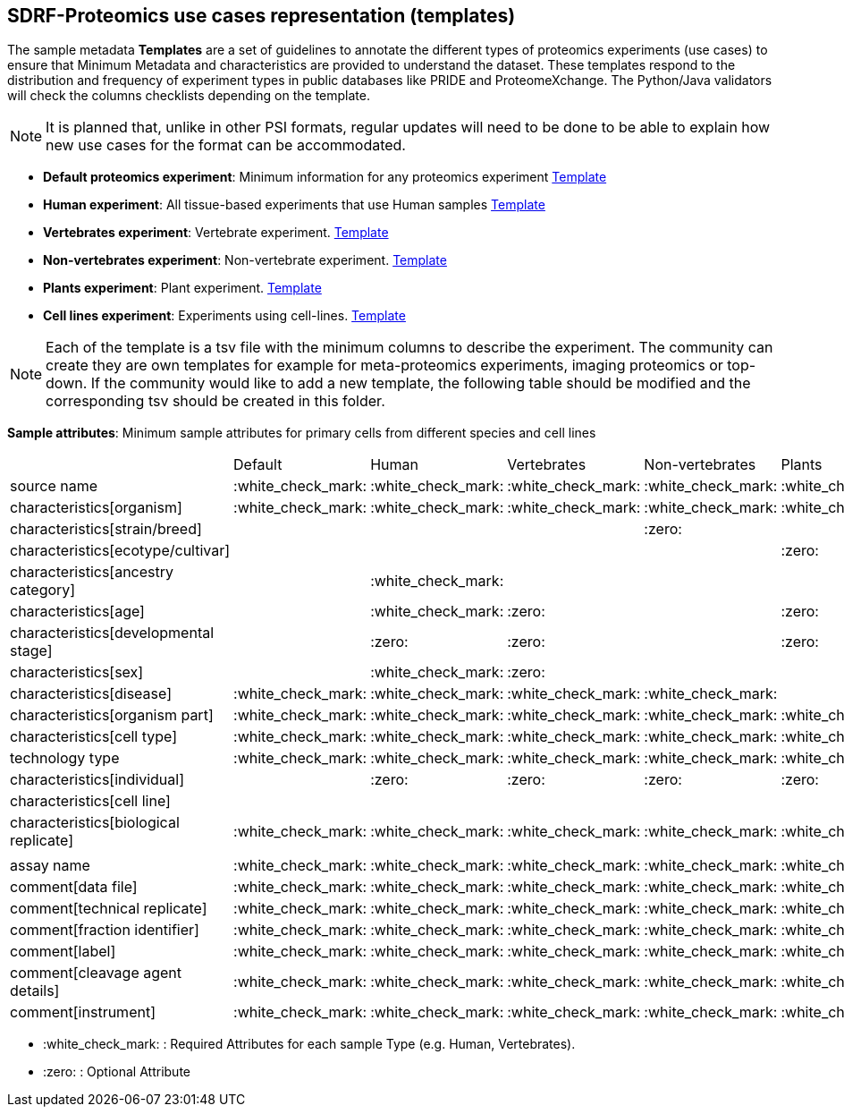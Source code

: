 [[use-cases]]
== SDRF-Proteomics use cases representation (templates)

The sample metadata **Templates** are a set of guidelines to annotate the different types of proteomics experiments (use cases) to ensure that Minimum Metadata and characteristics are provided to understand the dataset. These templates respond to the distribution and frequency of experiment types in public databases like PRIDE and ProteomeXchange. The Python/Java validators will check the columns checklists depending on the template.

NOTE: It is planned that, unlike in other PSI formats, regular updates will need to be done to be able to explain how new use cases for the format can be accommodated.

- **Default proteomics experiment**: Minimum information for any proteomics experiment https://github.com/bigbio/proteomics-metadata-standard/blob/master/templates/sdrf-default.tsv[Template]
- **Human experiment**: All tissue-based experiments that use Human samples https://github.com/bigbio/proteomics-metadata-standard/blob/master/templates/sdrf-human.tsv[Template]
- **Vertebrates experiment**: Vertebrate experiment. https://github.com/bigbio/proteomics-metadata-standard/blob/master/templates/sdrf-vertebrates.tsv[Template]
- **Non-vertebrates experiment**: Non-vertebrate experiment. https://github.com/bigbio/proteomics-metadata-standard/blob/master/templates/sdrf-nonvertebrates.tsv[Template]
- **Plants experiment**: Plant experiment. https://github.com/bigbio/proteomics-metadata-standard/blob/master/templates/sdrf-plants.tsv[Template]
- **Cell lines experiment**: Experiments using cell-lines. https://github.com/bigbio/proteomics-metadata-standard/blob/master/templates/sdrf-cell-line.tsv[Template]

NOTE: Each of the template is a tsv file with the minimum columns to describe the experiment. The community can create they are own templates for example for meta-proteomics experiments, imaging proteomics or top-down. If the community would like to add a new template, the following table should be modified and the corresponding tsv should be created in this folder.

*Sample attributes*: Minimum sample attributes for primary cells from different species and cell lines

|===
|                                       | Default            |Human              | Vertebrates       | Non-vertebrates   | Plants            | Cell lines
|source name                            | :white_check_mark: |:white_check_mark: |:white_check_mark: |:white_check_mark: |:white_check_mark: |:white_check_mark:
|characteristics[organism]              | :white_check_mark: |:white_check_mark: |:white_check_mark: |:white_check_mark: |:white_check_mark: |:white_check_mark:
|characteristics[strain/breed]          |                    |                   |                   |:zero:             |                   |:zero:
|characteristics[ecotype/cultivar]      |                    |                   |                   |                   |:zero:             |
|characteristics[ancestry category]     |                    |:white_check_mark: |                   |                   |                   |
|characteristics[age]                   |                    |:white_check_mark: |:zero:             |                   |:zero:             |
|characteristics[developmental stage]   |                    |:zero:             |:zero:             |                   |:zero:             |
|characteristics[sex]                   |                    |:white_check_mark: |:zero:             |                   |                   |
|characteristics[disease]               | :white_check_mark: |:white_check_mark: |:white_check_mark: |:white_check_mark: |                   |:white_check_mark:
|characteristics[organism part]         | :white_check_mark: |:white_check_mark: |:white_check_mark: |:white_check_mark: |:white_check_mark: |:white_check_mark:
|characteristics[cell type]             | :white_check_mark: |:white_check_mark: |:white_check_mark: |:white_check_mark: |:white_check_mark: |:white_check_mark:
|technology type                        | :white_check_mark: |:white_check_mark: |:white_check_mark: |:white_check_mark: |:white_check_mark: |:white_check_mark:
|characteristics[individual]            |                    |:zero:             |:zero:             |:zero:             |:zero:             |:zero:
|characteristics[cell line]             |                    |                   |                   |                   |                   |:white_check_mark:
|characteristics[biological replicate]  |:white_check_mark:  |:white_check_mark: |:white_check_mark: |:white_check_mark: |:white_check_mark: |:white_check_mark:
|                                       |                    |                   |                   |                   |                   |
|assay name                             | :white_check_mark: |:white_check_mark: |:white_check_mark: |:white_check_mark: |:white_check_mark: |:white_check_mark:
|comment[data file]                     | :white_check_mark: |:white_check_mark: |:white_check_mark: |:white_check_mark: |:white_check_mark: |:white_check_mark:
|comment[technical replicate]           | :white_check_mark: |:white_check_mark: |:white_check_mark: |:white_check_mark: |:white_check_mark: |:white_check_mark:
|comment[fraction identifier]           | :white_check_mark: |:white_check_mark: |:white_check_mark: |:white_check_mark: |:white_check_mark: |:white_check_mark:
|comment[label]                         | :white_check_mark: |:white_check_mark: |:white_check_mark: |:white_check_mark: |:white_check_mark: |:white_check_mark:
|comment[cleavage agent details]        | :white_check_mark: |:white_check_mark: |:white_check_mark: |:white_check_mark: |:white_check_mark: |:white_check_mark:
|comment[instrument]                    | :white_check_mark: |:white_check_mark: |:white_check_mark: |:white_check_mark: |:white_check_mark: |:white_check_mark:

|===

* :white_check_mark: : Required Attributes for each sample Type (e.g. Human, Vertebrates).
* :zero: : Optional Attribute
